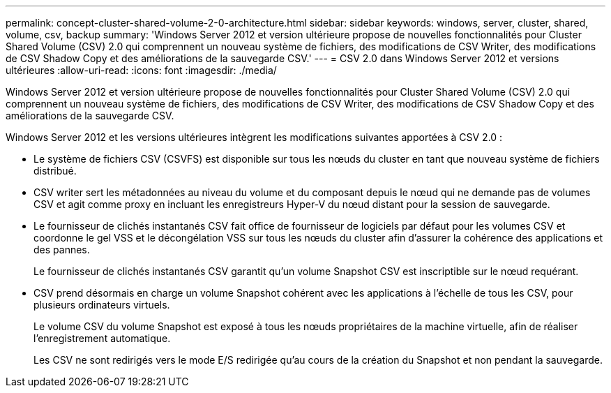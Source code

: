 ---
permalink: concept-cluster-shared-volume-2-0-architecture.html 
sidebar: sidebar 
keywords: windows, server, cluster, shared, volume, csv, backup 
summary: 'Windows Server 2012 et version ultérieure propose de nouvelles fonctionnalités pour Cluster Shared Volume (CSV) 2.0 qui comprennent un nouveau système de fichiers, des modifications de CSV Writer, des modifications de CSV Shadow Copy et des améliorations de la sauvegarde CSV.' 
---
= CSV 2.0 dans Windows Server 2012 et versions ultérieures
:allow-uri-read: 
:icons: font
:imagesdir: ./media/


[role="lead"]
Windows Server 2012 et version ultérieure propose de nouvelles fonctionnalités pour Cluster Shared Volume (CSV) 2.0 qui comprennent un nouveau système de fichiers, des modifications de CSV Writer, des modifications de CSV Shadow Copy et des améliorations de la sauvegarde CSV.

Windows Server 2012 et les versions ultérieures intègrent les modifications suivantes apportées à CSV 2.0 :

* Le système de fichiers CSV (CSVFS) est disponible sur tous les nœuds du cluster en tant que nouveau système de fichiers distribué.
* CSV writer sert les métadonnées au niveau du volume et du composant depuis le nœud qui ne demande pas de volumes CSV et agit comme proxy en incluant les enregistreurs Hyper-V du nœud distant pour la session de sauvegarde.
* Le fournisseur de clichés instantanés CSV fait office de fournisseur de logiciels par défaut pour les volumes CSV et coordonne le gel VSS et le décongélation VSS sur tous les nœuds du cluster afin d'assurer la cohérence des applications et des pannes.
+
Le fournisseur de clichés instantanés CSV garantit qu'un volume Snapshot CSV est inscriptible sur le nœud requérant.

* CSV prend désormais en charge un volume Snapshot cohérent avec les applications à l'échelle de tous les CSV, pour plusieurs ordinateurs virtuels.
+
Le volume CSV du volume Snapshot est exposé à tous les nœuds propriétaires de la machine virtuelle, afin de réaliser l'enregistrement automatique.

+
Les CSV ne sont redirigés vers le mode E/S redirigée qu'au cours de la création du Snapshot et non pendant la sauvegarde.


